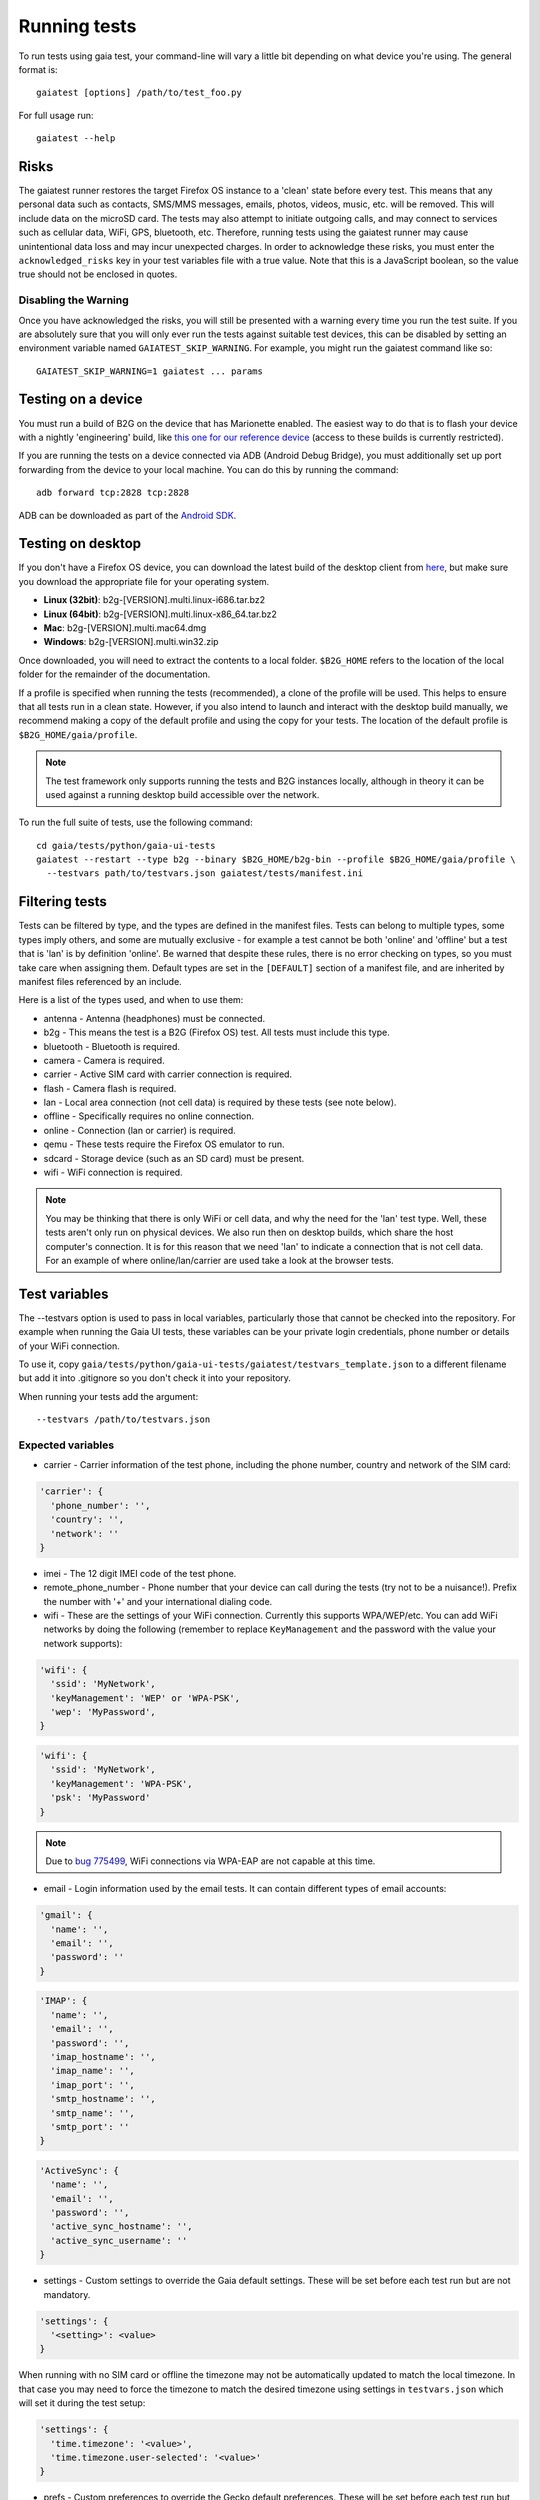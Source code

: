 Running tests
=============

To run tests using gaia test, your command-line will vary a little bit
depending on what device you're using. The general format is::

    gaiatest [options] /path/to/test_foo.py

For full usage run::

    gaiatest --help

Risks
-----

The gaiatest runner restores the target Firefox OS instance to a 'clean' state before every test. This means that any personal data such as contacts, SMS/MMS messages, emails, photos, videos, music, etc. will be removed. This will include data on the microSD card. The tests may also attempt to initiate outgoing calls, and may connect to services such as cellular data, WiFi, GPS, bluetooth, etc. Therefore, running tests using the gaiatest runner may cause unintentional data loss and may incur unexpected charges. In order to acknowledge these risks, you must enter the ``acknowledged_risks`` key in your test variables file with a true value. Note that this is a JavaScript boolean, so the value true should not be enclosed in quotes.

Disabling the Warning
^^^^^^^^^^^^^^^^^^^^^

Once you have acknowledged the risks, you will still be presented with a warning every time you run the test suite. If you are absolutely sure that you will only ever run the tests against suitable test devices, this can be disabled by setting an environment variable named ``GAIATEST_SKIP_WARNING``. For example, you might run the gaiatest command like so::

    GAIATEST_SKIP_WARNING=1 gaiatest ... params

Testing on a device
-------------------

You must run a build of B2G on the device that has Marionette enabled.
The easiest way to do that is to flash your device with a nightly 'engineering' build, like
`this one for our reference device <https://pvtbuilds.mozilla.org/pvt/mozilla.org/b2gotoro/nightly/mozilla-central-flame-eng/latest/>`_
(access to these builds is currently restricted).

If you are running the tests on a device connected via ADB (Android Debug
Bridge), you must additionally set up port forwarding from the device to your
local machine. You can do this by running the command::

    adb forward tcp:2828 tcp:2828

ADB can be downloaded as part of the `Android SDK <http://developer.android.com/sdk/index.html>`_.

Testing on desktop
------------------

If you don't have a Firefox OS device, you can download the latest build of the desktop client from
`here <http://ftp.mozilla.org/pub/mozilla.org/b2g/nightly/latest-mozilla-central>`_,
but make sure you download the appropriate file for your operating system.

* **Linux (32bit)**: b2g-[VERSION].multi.linux-i686.tar.bz2
* **Linux (64bit)**: b2g-[VERSION].multi.linux-x86_64.tar.bz2
* **Mac**: b2g-[VERSION].multi.mac64.dmg
* **Windows**: b2g-[VERSION].multi.win32.zip

Once downloaded, you will need to extract the contents to a local folder.
``$B2G_HOME`` refers to the location of the local folder for the remainder of the
documentation.

If a profile is specified when running the tests (recommended), a clone of the
profile will be used. This helps to ensure that all tests run in a clean state.
However, if you also intend to launch and interact with the desktop build
manually, we recommend making a copy of the default profile and using the copy
for your tests. The location of the default profile is ``$B2G_HOME/gaia/profile``.

.. note::
  The test framework only supports running the tests and B2G instances locally,
  although in theory it can be used against a running desktop build accessible over
  the network.

To run the full suite of tests, use the following command::

    cd gaia/tests/python/gaia-ui-tests
    gaiatest --restart --type b2g --binary $B2G_HOME/b2g-bin --profile $B2G_HOME/gaia/profile \
      --testvars path/to/testvars.json gaiatest/tests/manifest.ini

Filtering tests
---------------
Tests can be filtered by type, and the types are defined in the manifest files.
Tests can belong to multiple types, some types imply others, and some are
mutually exclusive - for example a test cannot be both 'online' and 'offline'
but a test that is 'lan' is by definition 'online'. Be warned that despite these
rules, there is no error checking on types, so you must take care when assigning
them. Default types are set in the ``[DEFAULT]`` section of a manifest file, and are
inherited by manifest files referenced by an include.

Here is a list of the types used, and when to use them:

* antenna - Antenna (headphones) must be connected.
* b2g - This means the test is a B2G (Firefox OS) test. All tests must include this type.
* bluetooth - Bluetooth is required.
* camera - Camera is required.
* carrier - Active SIM card with carrier connection is required.
* flash - Camera flash is required.
* lan - Local area connection (not cell data) is required by these tests (see note below).
* offline - Specifically requires no online connection.
* online - Connection (lan or carrier) is required.
* qemu - These tests require the Firefox OS emulator to run.
* sdcard - Storage device (such as an SD card) must be present.
* wifi - WiFi connection is required.

.. note::
  You may be thinking that there is only WiFi or cell data, and why the need for
  the 'lan' test type. Well, these tests aren't only run on physical devices. We
  also run then on desktop builds, which share the host computer's connection.
  It is for this reason that we need 'lan' to indicate a connection that is not
  cell data. For an example of where online/lan/carrier are used take a look at
  the browser tests.

Test variables
--------------
The --testvars option is used to pass in local variables, particularly those that
cannot be checked into the repository. For example when running the Gaia UI tests,
these variables can be your private login credentials, phone number or details of your
WiFi connection.

To use it, copy
``gaia/tests/python/gaia-ui-tests/gaiatest/testvars_template.json`` to a different
filename but add it into .gitignore so you don't check it into your repository.

When running your tests add the argument::

    --testvars /path/to/testvars.json

Expected variables
^^^^^^^^^^^^^^^^^^

* carrier - Carrier information of the test phone, including the phone number, country and network of the SIM card:

.. code-block:: javascript

    'carrier': {
      'phone_number': '',
      'country': '',
      'network': ''
    }

* imei - The 12 digit IMEI code of the test phone.
* remote_phone_number - Phone number that your device can call during the tests (try not to be a nuisance!). Prefix the number with '+' and your international dialing code.
* wifi - These are the settings of your WiFi connection. Currently this supports WPA/WEP/etc. You can add WiFi networks by doing the following (remember to replace ``KeyManagement`` and the password with the value your network supports):

.. code-block:: javascript

    'wifi': {
      'ssid': 'MyNetwork',
      'keyManagement': 'WEP' or 'WPA-PSK',
      'wep': 'MyPassword',
    }

.. code-block:: javascript

    'wifi': {
      'ssid': 'MyNetwork',
      'keyManagement': 'WPA-PSK',
      'psk': 'MyPassword'
    }

.. note::
  Due to `bug 775499 <http://bugzil.la/775499>`_, WiFi connections via WPA-EAP are not capable at this time.

* email - Login information used by the email tests. It can contain different types of email accounts:

.. code-block:: javascript

    'gmail': {
      'name': '',
      'email': '',
      'password': ''
    }

.. code-block:: javascript

    'IMAP': {
      'name': '',
      'email': '',
      'password': '',
      'imap_hostname': '',
      'imap_name': '',
      'imap_port': '',
      'smtp_hostname': '',
      'smtp_name': '',
      'smtp_port': ''
    }

.. code-block:: javascript

    'ActiveSync': {
      'name': '',
      'email': '',
      'password': '',
      'active_sync_hostname': '',
      'active_sync_username': ''
    }

* settings - Custom settings to override the Gaia default settings. These will be set before each test run but are not mandatory.

.. code-block:: javascript

    'settings': {
      '<setting>': <value>
    }

When running with no SIM card or offline the timezone may not be automatically updated to match the local timezone. In that case you may need to force the timezone to match the desired timezone using settings in ``testvars.json`` which will set it during the test setup:

.. code-block:: javascript

    'settings': {
      'time.timezone': '<value>',
      'time.timezone.user-selected': '<value>'
    }

* prefs - Custom preferences to override the Gecko default preferences. These will be set before each test run but are not mandatory.

.. code-block:: javascript

    'prefs': {
      '<name>': <value>
    }

Test data prerequisites
-----------------------

Occasionally a test will need data on the hardware that cannot be set during the
test setup. The following tests need data set up before they can be run
successfully:

* test_ftu - Requires a single record/contact saved onto the SIM card to test the
  SIM contact import.

